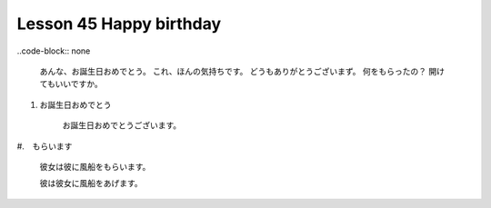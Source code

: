 ************************
Lesson 45 Happy birthday
************************

..code-block:: none

    あんな、お誕生日おめでとう。
    これ、ほんの気持ちです。
    どうもありがとうございまず。
    何をもらったの？
    開けてもいいですか。

#. お誕生日おめでとう

    お誕生日おめでとうございます。

#.　もらいます

    彼女は彼に風船をもらいます。

    彼は彼女に風船をあげます。

    
